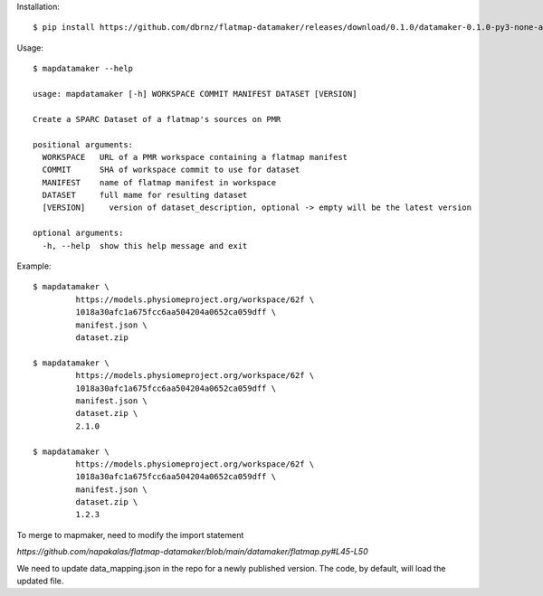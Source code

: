 Installation::

    $ pip install https://github.com/dbrnz/flatmap-datamaker/releases/download/0.1.0/datamaker-0.1.0-py3-none-any.whl


Usage::

    $ mapdatamaker --help

    usage: mapdatamaker [-h] WORKSPACE COMMIT MANIFEST DATASET [VERSION]

    Create a SPARC Dataset of a flatmap's sources on PMR

    positional arguments:
      WORKSPACE   URL of a PMR workspace containing a flatmap manifest
      COMMIT      SHA of workspace commit to use for dataset
      MANIFEST    name of flatmap manifest in workspace
      DATASET     full mame for resulting dataset
      [VERSION]     version of dataset_description, optional -> empty will be the latest version

    optional arguments:
      -h, --help  show this help message and exit


Example::

    $ mapdatamaker \
             https://models.physiomeproject.org/workspace/62f \
             1018a30afc1a675fcc6aa504204a0652ca059dff \
             manifest.json \
             dataset.zip

    $ mapdatamaker \
             https://models.physiomeproject.org/workspace/62f \
             1018a30afc1a675fcc6aa504204a0652ca059dff \
             manifest.json \
             dataset.zip \
             2.1.0

    $ mapdatamaker \
             https://models.physiomeproject.org/workspace/62f \
             1018a30afc1a675fcc6aa504204a0652ca059dff \
             manifest.json \
             dataset.zip \
             1.2.3

To merge to mapmaker, need to modify the import statement

`https://github.com/napakalas/flatmap-datamaker/blob/main/datamaker/flatmap.py#L45-L50`

We need to update data_mapping.json in the repo for a newly published version. The code, by default, will load the updated file.